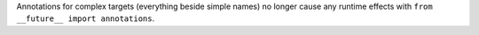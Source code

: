Annotations for complex targets (everything beside simple names) no longer
cause any runtime effects with ``from __future__ import annotations``.
